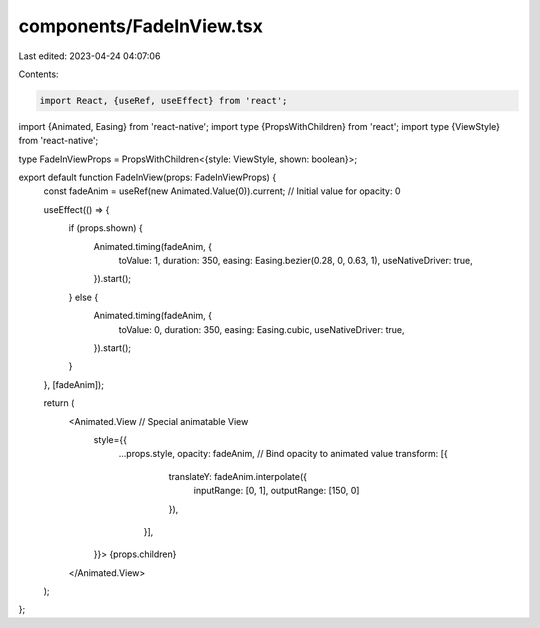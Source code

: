 components/FadeInView.tsx
=========================

Last edited: 2023-04-24 04:07:06

Contents:

.. code-block:: tsx

    import React, {useRef, useEffect} from 'react';
import {Animated, Easing} from 'react-native';
import type {PropsWithChildren} from 'react';
import type {ViewStyle} from 'react-native';

type FadeInViewProps = PropsWithChildren<{style: ViewStyle, shown: boolean}>;

export default function FadeInView(props: FadeInViewProps) {
  const fadeAnim = useRef(new Animated.Value(0)).current; // Initial value for opacity: 0

  useEffect(() => {
    if (props.shown) {
      Animated.timing(fadeAnim, {
        toValue: 1,
        duration: 350,
        easing: Easing.bezier(0.28, 0, 0.63, 1),
        useNativeDriver: true,
      }).start();
    } else {
      Animated.timing(fadeAnim, {
        toValue: 0,
        duration: 350,
        easing: Easing.cubic,
        useNativeDriver: true,
      }).start(); 
    }
  }, [fadeAnim]);

  return (
    <Animated.View // Special animatable View
      style={{
        ...props.style,
        opacity: fadeAnim, // Bind opacity to animated value
        transform: [{
            translateY: fadeAnim.interpolate({
              inputRange: [0, 1],
              outputRange: [150, 0]
            }),
          }],
      }}>
      {props.children}
    </Animated.View>
  );
};

